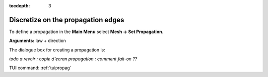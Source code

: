 :tocdepth: 3

.. _guipropag:

===================================
Discretize on the propagation edges
===================================

To define a propagation in the **Main Menu** select **Mesh ->
Set Propagation**.

**Arguments:** law + direction

The dialogue box for creating a propagation is:

*todo a revoir : copie d'ecran propagation : comment fait-on ??*

.. image:: _static/gui_propagation.png
   :align: center

.. centered::
   Propagation

TUI command: :ref:`tuipropag`

